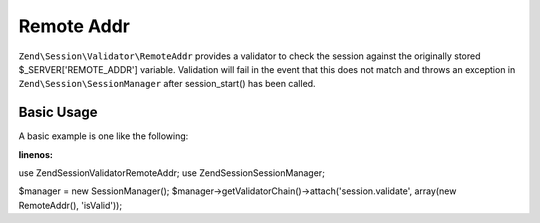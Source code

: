 .. _zend.session.validator.remote-addr:

Remote Addr
===========

``Zend\Session\Validator\RemoteAddr`` provides a validator to check the session against the originally stored
$_SERVER['REMOTE_ADDR'] variable.  Validation will fail in the event that this does not match and throws an
exception in ``Zend\Session\SessionManager`` after session_start() has been called.

Basic Usage
-----------

A basic example is one like the following:

.. code-block:: php
:linenos:

use Zend\Session\Validator\RemoteAddr;
use Zend\Session\SessionManager;

$manager = new SessionManager();
$manager->getValidatorChain()->attach('session.validate', array(new RemoteAddr(), 'isValid'));


